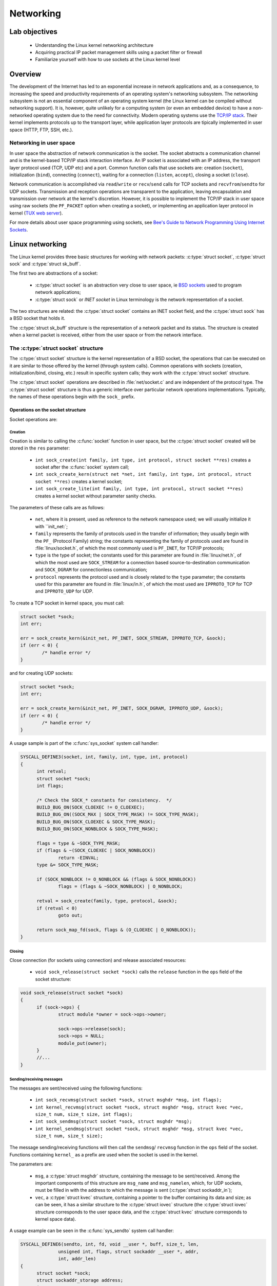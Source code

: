 ============================
Networking
============================

Lab objectives
==============

  * Understanding the Linux kernel networking architecture
  * Acquiring practical IP packet management skills using a packet filter or
    firewall
  * Familiarize yourself with how to use sockets at the Linux kernel level

Overview
========

The development of the Internet has led to an exponential increase in network
applications and, as a consequence, to increasing the speed and productivity
requirements of an operating system's networking subsystem. The networking
subsystem is not an essential component of an operating system kernel (the Linux
kernel can be compiled without networking support). It is, however, quite
unlikely for a computing system (or even an embedded device) to have a
non-networked operating system due to the need for connectivity. Modern operating
systems use the `TCP/IP stack
<https://en.wikipedia.org/wiki/Internet_protocol_suite>`_. Their kernel
implements protocols up to the transport layer, while application layer protocols
are tipically implemented in user space (HTTP, FTP, SSH, etc.).

Networking in user space
------------------------

In user space the abstraction of network communication is the socket. The
socket abstracts a communication channel and is the kernel-based TCP/IP stack
interaction interface. An IP socket is associated with an IP address, the
transport layer protocol used (TCP, UDP etc) and a port. Common function calls
that use sockets are: creation (``socket``), initialization
(``bind``), connecting (``connect``), waiting for a connection
(``listen``, ``accept``), closing a socket (``close``).

Network communication is accomplished via ``read``/``write`` or ``recv``/``send`` calls
for TCP sockets and ``recvfrom``/``sendto`` for UDP sockets. Transmission and
reception operations are transparent to the application, leaving encapsulation
and transmission over network at the kernel's discretion. However, it is
possible to implement the TCP/IP stack in user space using raw sockets (the
``PF_PACKET`` option when creating a socket), or implementing an application
layer protocol in kernel (`TUX web server
<http://en.wikipedia.org/wiki/TUX_web_server>`_).

For more details about user space programming using sockets, see `Bee's Guide to
Network Programming Using Internet
Sockets <http://www.beej.us/guide/bgnet/output/html/multipage/>`_.

Linux networking
================

The Linux kernel provides three basic structures for working with network
packets: :c:type:`struct socket`, :c:type:`struct sock` and :c:type:`struct
sk_buff`.

The first two are abstractions of a socket:

  * :c:type:`struct socket` is an abstraction very close to user space, ie `BSD
    sockets <http://en.wikipedia.org/wiki/Berkeley_sockets>`_ used to program
    network applications;
  * :c:type:`struct sock` or *INET socket* in Linux terminology is the network
    representation of a socket.

The two structures are related: the :c:type:`struct socket` contains an INET
socket field, and the :c:type:`struct sock` has a BSD socket that holds it.

The :c:type:`struct sk_buff` structure is the representation of a network packet
and its status. The structure is created when a kernel packet is received,
either from the user space or from the network interface.

The :c:type:`struct socket` structure
-------------------------------------

The :c:type:`struct socket` structure is the kernel representation of a BSD
socket, the operations that can be executed on it are similar to those offered
by the kernel (through system calls). Common operations with sockets
(creation, initialization/bind, closing, etc.) result in specific system
calls; they work with the :c:type:`struct socket` structure.

The :c:type:`struct socket` operations are described in :file:`net/socket.c` and
are independent of the protocol type. The :c:type:`struct socket` structure is thus
a generic interface over particular network operations implementations.
Typically, the names of these operations begin with the ``sock_`` prefix.

.. _SocketStructOps:

Operations on the socket structure
^^^^^^^^^^^^^^^^^^^^^^^^^^^^^^^^^^

Socket operations are:

Creation
""""""""

Creation is similar to calling the :c:func:`socket` function in user space, but the
:c:type:`struct socket` created will be stored in the ``res`` parameter:

  * ``int sock_create(int family, int type, int protocol, struct socket **res)``
    creates a socket after the :c:func:`socket` system call;
  * ``int sock_create_kern(struct net *net, int family, int type, int protocol,
    struct socket **res)`` creates a kernel socket;
  * ``int sock_create_lite(int family, int type, int protocol, struct socket **res)``
    creates a kernel socket without parameter sanity checks.

The parameters of these calls are as follows:

  * ``net``, where it is present, used as reference to the network namespace used;
    we will usually initialize it with ``init_net:`;
  * ``family`` represents the family of protocols used in the transfer of
    information; they usually begin with the ``PF_`` (Protocol Family) string;
    the constants representing the family of protocols used are found in
    :file:`linux/socket.h`, of which the most commonly used is ``PF_INET``, for
    TCP/IP protocols;
  * ``type`` is the type of socket; the constants used for this parameter are
    found in :file:`linux/net.h`, of which the most used are ``SOCK_STREAM`` for
    a connection based source-to-destination communication and ``SOCK_DGRAM``
    for connectionless communication;
  * ``protocol`` represents the protocol used and is closely related to the
    ``type`` parameter; the constants used for this parameter are found in
    :file:`linux/in.h`, of which the most used are ``IPPROTO_TCP`` for TCP and
    ``IPPROTO_UDP`` for UDP.

To create a TCP socket in kernel space, you must call:

.. code-block:: c

  	struct socket *sock;
  	int err;

  	err = sock_create_kern(&init_net, PF_INET, SOCK_STREAM, IPPROTO_TCP, &sock);
  	if (err < 0) {
  		/* handle error */
  	}

and for creating UDP sockets:

.. code-block:: c

  	struct socket *sock;
  	int err;

  	err = sock_create_kern(&init_net, PF_INET, SOCK_DGRAM, IPPROTO_UDP, &sock);
  	if (err < 0) {
  		/* handle error */
  	}

A usage sample is part of the :c:func:`sys_socket` system call handler:

.. code-block:: c

  SYSCALL_DEFINE3(socket, int, family, int, type, int, protocol)
  {
  	int retval;
  	struct socket *sock;
  	int flags;

  	/* Check the SOCK_* constants for consistency.  */
  	BUILD_BUG_ON(SOCK_CLOEXEC != O_CLOEXEC);
  	BUILD_BUG_ON((SOCK_MAX | SOCK_TYPE_MASK) != SOCK_TYPE_MASK);
  	BUILD_BUG_ON(SOCK_CLOEXEC & SOCK_TYPE_MASK);
  	BUILD_BUG_ON(SOCK_NONBLOCK & SOCK_TYPE_MASK);

  	flags = type & ~SOCK_TYPE_MASK;
  	if (flags & ~(SOCK_CLOEXEC | SOCK_NONBLOCK))
  		return -EINVAL;
  	type &= SOCK_TYPE_MASK;

  	if (SOCK_NONBLOCK != O_NONBLOCK && (flags & SOCK_NONBLOCK))
  		flags = (flags & ~SOCK_NONBLOCK) | O_NONBLOCK;

  	retval = sock_create(family, type, protocol, &sock);
  	if (retval < 0)
  		goto out;

  	return sock_map_fd(sock, flags & (O_CLOEXEC | O_NONBLOCK));
  }

Closing
"""""""

Close connection (for sockets using connection) and release associated
resources:

  * ``void sock_release(struct socket *sock)`` calls the ``release`` function in
    the ``ops`` field of the socket structure:

.. code-block:: c

  void sock_release(struct socket *sock)
  {
  	if (sock->ops) {
  		struct module *owner = sock->ops->owner;

  		sock->ops->release(sock);
  		sock->ops = NULL;
  		module_put(owner);
  	}
  	//...
  }

Sending/receiving messages
""""""""""""""""""""""""""

The messages are sent/received using the following functions:

  * ``int sock_recvmsg(struct socket *sock, struct msghdr *msg, int flags);``
  * ``int kernel_recvmsg(struct socket *sock, struct msghdr *msg, struct kvec *vec, size_t num, size_t size, int flags);``
  * ``int sock_sendmsg(struct socket *sock, struct msghdr *msg);``
  * ``int kernel_sendmsg(struct socket *sock, struct msghdr *msg, struct kvec *vec, size_t num, size_t size);``

The message sending/receiving functions will then call the ``sendmsg``/
``recvmsg`` function in the ``ops`` field of the socket. Functions
containing ``kernel_`` as a prefix are used when the socket is used in the
kernel.

The parameters are:

  * ``msg``, a :c:type:`struct msghdr` structure, containing the message to be
    sent/received. Among the important components of this structure are ``msg_name``
    and ``msg_namelen``, which, for UDP sockets, must be filled in with the address
    to which the message is sent (:c:type:`struct sockaddr_in`);
  * ``vec``, a :c:type:`struct kvec` structure, containing a pointer to the buffer
    containing its data and size; as can be seen, it has a similar structure to the
    :c:type:`struct iovec` structure (the :c:type:`struct iovec` structure
    corresponds to the user space data, and the :c:type:`struct kvec` structure
    corresponds to kernel space data).

A usage example can be seen in the :c:func:`sys_sendto` system call handler:

.. code-block:: c

  SYSCALL_DEFINE6(sendto, int, fd, void __user *, buff, size_t, len,
  		unsigned int, flags, struct sockaddr __user *, addr,
  		int, addr_len)
  {
  	struct socket *sock;
  	struct sockaddr_storage address;
  	int err;
  	struct msghdr msg;
  	struct iovec iov;
  	int fput_needed;

  	err = import_single_range(WRITE, buff, len, &iov, &msg.msg_iter);
  	if (unlikely(err))
  		return err;
  	sock = sockfd_lookup_light(fd, &err, &fput_needed);
  	if (!sock)
  		goto out;

  	msg.msg_name = NULL;
  	msg.msg_control = NULL;
  	msg.msg_controllen = 0;
  	msg.msg_namelen = 0;
  	if (addr) {
  		err = move_addr_to_kernel(addr, addr_len, &address);
  		if (err < 0)
  			goto out_put;
  		msg.msg_name = (struct sockaddr *)&address;
  		msg.msg_namelen = addr_len;
  	}
  	if (sock->file->f_flags & O_NONBLOCK)
  		flags |= MSG_DONTWAIT;
  	msg.msg_flags = flags;
  	err = sock_sendmsg(sock, &msg);

  out_put:
  	fput_light(sock->file, fput_needed);
  out:
  	return err;
  }

The :c:type:`struct socket` fields
^^^^^^^^^^^^^^^^^^^^^^^^^^^^^^^^^^

.. code-block:: c

  /**
   *  struct socket - general BSD socket
   *  @state: socket state (%SS_CONNECTED, etc)
   *  @type: socket type (%SOCK_STREAM, etc)
   *  @flags: socket flags (%SOCK_NOSPACE, etc)
   *  @ops: protocol specific socket operations
   *  @file: File back pointer for gc
   *  @sk: internal networking protocol agnostic socket representation
   *  @wq: wait queue for several uses
   */
  struct socket {
  	socket_state		state;

  	short			type;

  	unsigned long		flags;

  	struct socket_wq __rcu	*wq;

  	struct file		*file;
  	struct sock		*sk;
  	const struct proto_ops	*ops;
  };

The noteworthy fields are:

  * ``ops`` - the structure that stores pointers to protocol-specific functions;
  * ``sk`` - The ``INET socket`` associated with it.

The :c:type:`struct proto_ops` structure
""""""""""""""""""""""""""""""""""""""""

The :c:type:`struct proto_ops` structure contains the implementations of the specific
operations implemented (TCP, UDP, etc.); these functions will be called from
generic functions through :c:type:`struct socket` (:c:func:`sock_release`,
:c:func:`sock_sendmsg`, etc.)

The :c:type:`struct proto_ops` structure therefore contains a number of function
pointers for specific protocol implementations:

.. code-block:: c

  struct proto_ops {
  	int		family;
  	struct module	*owner;
  	int		(*release)   (struct socket *sock);
  	int		(*bind)	     (struct socket *sock,
  				      struct sockaddr *myaddr,
  				      int sockaddr_len);
  	int		(*connect)   (struct socket *sock,
  				      struct sockaddr *vaddr,
  				      int sockaddr_len, int flags);
  	int		(*socketpair)(struct socket *sock1,
  				      struct socket *sock2);
  	int		(*accept)    (struct socket *sock,
  				      struct socket *newsock, int flags);
  	int		(*getname)   (struct socket *sock,
  				      struct sockaddr *addr,
  				      int *sockaddr_len, int peer);
  	//...

The initialization of the ``ops`` field from :c:type:`struct socket` is done in
the :c:func:`__sock_create` function, by calling the :c:func:`create` function,
specific to each protocol; an equivalent call is the implementation of the
:c:func:`__sock_create` function:

.. code-block:: c

  //...
  	err = pf->create(net, sock, protocol, kern);
  	if (err < 0)
  		goto out_module_put;
  //...

This will instantiate the function pointers with calls specific to the protocol
type associated with the socket. The :c:func:`sock_register` and
:c:func:`sock_unregister` calls are used to fill the ``net_families`` vector.

For the rest of the socket operations (other than creating, closing, and
sending/receiving a message as described above in the `Operations on the socket
structure`_ section), the functions sent via pointers in this structure will be
called. For example, for ``bind``, which associates a socket with a socket on
the local machine, we will have the following code sequence:

.. code-block:: c

  #define MY_PORT 60000

  struct sockaddr_in addr = {
  	.sin_family = AF_INET,
  	.sin_port = htons (MY_PORT),
  	.sin_addr = { htonl (INADDR_LOOPBACK) }
  };

  //...
  	err = sock->ops->bind (sock, (struct sockaddr *) &addr, sizeof(addr));
  	if (err < 0) {
  		/* handle error */
  	}
  //...

As you can see, for transmitting the address and port information that
will be associated with the socket, a :c:type:`struct sockaddr_in` is filled.

The :c:type:`struct sock` structure
-----------------------------------

The :c:type:`struct sock` describes an ``INET`` socket. Such a structure is
associated with a user space socket and implicitly with a :c:type:`struct
socket` structure. The structure is used to store information about the status
of a connection. The structure's fields and associated operations usually begin
with the ``sk_`` string. Some fields are listed below:

.. code-block:: c

  struct sock {
  	//...
  	unsigned int		sk_padding : 1,
  				sk_no_check_tx : 1,
  				sk_no_check_rx : 1,
  				sk_userlocks : 4,
  				sk_protocol  : 8,
  				sk_type      : 16;
  	//...
  	struct socket		*sk_socket;
  	//...
  	struct sk_buff		*sk_send_head;
  	//...
  	void			(*sk_state_change)(struct sock *sk);
  	void			(*sk_data_ready)(struct sock *sk);
  	void			(*sk_write_space)(struct sock *sk);
  	void			(*sk_error_report)(struct sock *sk);
  	int			(*sk_backlog_rcv)(struct sock *sk,
  						  struct sk_buff *skb);
  	void                    (*sk_destruct)(struct sock *sk);
  };

\

  * ``sk_protocol`` is the type of protocol used by the socket;
  * ``sk_type`` is the socket type (``SOCK_STREAM``, ``SOCK_DGRAM``, etc.);
  * ``sk_socket`` is the BSD socket that holds it;
  * ``sk_send_head`` is the list of :c:type:`struct sk_buff` structures for
    transmission;
  * the function pointers at the end are callbacks for different situations.

Initializing the :c:type:`struct sock` and attaching it to a BSD socket is done
using the callback created from ``net_families`` (called
:c:func:`__sock_create`). Here's how to initialize the :c:type:`struct sock`
structure for the IP protocol, in the :c:func:`inet_create` function:

.. code-block:: c

  /*
   *	Create an inet socket.
   */

  static int inet_create(struct net *net, struct socket *sock, int protocol,
  		       int kern)
  {

  	struct sock *sk;

  	//...
  	err = -ENOBUFS;
  	sk = sk_alloc(net, PF_INET, GFP_KERNEL, answer_prot, kern);
  	if (!sk)
  		goto out;

  	err = 0;
  	if (INET_PROTOSW_REUSE & answer_flags)
  		sk->sk_reuse = SK_CAN_REUSE;


  	//...
  	sock_init_data(sock, sk);

  	sk->sk_destruct	   = inet_sock_destruct;
  	sk->sk_protocol	   = protocol;
  	sk->sk_backlog_rcv = sk->sk_prot->backlog_rcv;
  	//...
  }

.. _StructSKBuff:

The :c:type:`struct sk_buff` structure
--------------------------------------

The :c:type:`struct sk_buff` (socket buffer) describes a network packet. The
structure fields contain information about both the header and packet contents,
the protocols used, the network device used, and pointers to the other
:c:type:`struct sk_buff`. A summary description of the content of the structure
is presented below:

.. code-block:: c

  struct sk_buff {
  	union {
  		struct {
  			/* These two members must be first. */
  			struct sk_buff		*next;
  			struct sk_buff		*prev;

  			union {
  				struct net_device	*dev;
  				/* Some protocols might use this space to store information,
  				 * while device pointer would be NULL.
  				 * UDP receive path is one user.
  				 */
  				unsigned long		dev_scratch;
  			};
  		};

  		struct rb_node	rbnode; /* used in netem & tcp stack */
  	};
  	struct sock		*sk;

          union {
    		ktime_t		tstamp;
  		u64		skb_mstamp;
  	};

  	/*
  	 * This is the control buffer. It is free to use for every
  	 * layer. Please put your private variables there. If you
  	 * want to keep them across layers you have to do a skb_clone()
  	 * first. This is owned by whoever has the skb queued ATM.
  	 */
  	char			cb[48] __aligned(8);

  	unsigned long		_skb_refdst;
  	void			(*destructor)(struct sk_buff *skb);
          union {
           	struct {
    			unsigned long	_skb_refdst;
  			void		(*destructor)(struct sk_buff *skb);
  		};
  		struct list_head	tcp_tsorted_anchor;
  	};
  	/* ... */

  	unsigned int		len,
  				data_len;
  	__u16			mac_len,
  				hdr_len;

           /* ... */

  	__be16			protocol;
  	__u16			transport_header;
  	__u16			network_header;
  	__u16			mac_header;

  	/* private: */
  	__u32			headers_end[0];
  	/* public: */

  	/* These elements must be at the end, see alloc_skb() for details.  */
  	sk_buff_data_t		tail;
  	sk_buff_data_t		end;
  	unsigned char		*head,
  				*data;
  	unsigned int		truesize;
  	refcount_t		users;
  };

where:

  * ``next`` and ``prev`` are pointers to the next, and previous element in the
    buffer list;
  * ``dev`` is the device which sends or receives the buffer;
  * ``sk`` is the socket associated with the buffer;
  * ``destructor`` is the callback that deallocates the buffer;
  * ``transport_header``, ``network_header``, and ``mac_header`` are offsets
    between the beginning of the packet and the beginning of the various headers
    in the packets. They are internally maintained by the various processing
    layers through which the packet passes. To get pointers to the headers, use
    one of the following functions: :c:func:`tcp_hdr`, :c:func:`udp_hdr`,
    :c:func:`ip_hdr`, etc. In principle, each protocol provides a function to
    get a reference to the header of that protocol within a received packet.
    Keep in mind that the ``network_header`` field is not set until the packet
    reaches the network layer and the ``transport_header`` field is not set
    until the packet reaches the transport layer.

The structure of an `IP header <https://en.wikipedia.org/wiki/IPv4#Header>`_
(:c:type:`struct iphdr`) has the following fields:

.. code-block:: c

  struct iphdr {
  #if defined(__LITTLE_ENDIAN_BITFIELD)
  	__u8	ihl:4,
  		version:4;
  #elif defined (__BIG_ENDIAN_BITFIELD)
  	__u8	version:4,
    		ihl:4;
  #else
  #error	"Please fix <asm/byteorder.h>"
  #endif
  	__u8	tos;
  	__be16	tot_len;
  	__be16	id;
  	__be16	frag_off;
  	__u8	ttl;
  	__u8	protocol;
  	__sum16	check;
  	__be32	saddr;
  	__be32	daddr;
  	/*The options start here. */
  };

where:

  * ``protocol`` is the transport layer protocol used;
  * ``saddr`` is the source IP address;
  * ``daddr`` is the destination IP address.

The structure of a `TCP header
<https://en.wikipedia.org/wiki/Transmission_Control_Protocol#TCP_segment_structure>`_
(:c:type:`struct tcphdr`) has the following fields:

.. code-block:: c

  struct tcphdr {
  	__be16	source;
  	__be16	dest;
  	__be32	seq;
  	__be32	ack_seq;
  #if defined(__LITTLE_ENDIAN_BITFIELD)
  	__u16	res1:4,
  		doff:4,
  		fin:1,
  		syn:1,
  		rst:1,
  		psh:1,
  		ack:1,
  		urg:1,
  		ece:1,
  		cwr:1;
  #elif defined(__BIG_ENDIAN_BITFIELD)
  	__u16	doff:4,
  		res1:4,
  		cwr:1,
  		ece:1,
  		urg:1,
  		ack:1,
  		psh:1,
  		rst:1,
  		syn:1,
  		fin:1;
  #else
  #error	"Adjust your <asm/byteorder.h> defines"
  #endif
  	__be16	window;
  	__sum16	check;
  	__be16	urg_ptr;
  };

where:

  * ``source`` is the source port;
  * ``dest`` is the destination port;
  * ``syn``, ``ack``, ``fin`` are the TCP flags used; for a more detailed view,
    see this `diagram
    <http://www.eventhelix.com/Realtimemantra/Networking/Tcp.pdf>`_.

The structure of a `UDP header
<https://en.wikipedia.org/wiki/User_Datagram_Protocol#Packet_structure>`_
(:c:type:`struct udphdr`) has the following fields:

.. code-block:: c

  struct udphdr {
  	__be16	source;
  	__be16	dest;
  	__be16	len;
  	__sum16	check;
  };

where:

  * ``source`` is the source port;
  * ``dest`` is the destination port.

An example of accessing the information present in the headers of a network
packet is as follows:

.. code-block:: c

  	struct sk_buff *skb;

  	struct iphdr *iph = ip_hdr(skb);                 /* IP header */
  	/* iph->saddr  - source IP address */
  	/* iph->daddr  - destination IP address */
  	if (iph->protocol == IPPROTO_TCP) {              /* TCP protocol */
  		struct tcphdr *tcph = tcp_hdr(skb);      /* TCP header */
  		/* tcph->source  - source TCP port */
  		/* tcph->dest    - destination TCP port */
  	} else if (iph->protocol == IPPROTO_UDP) {       /* UDP protocol */
  		struct udphdr *udph = udp_hdr(skb);      /* UDP header */
  		/* udph->source  - source UDP port */
  		/* udph->dest    - destination UDP port */
  	}

.. _Conversions:

Conversions
===========

In different systems, there are several ways of ordering bytes in a word
(`Endianness <http://en.wikipedia.org/wiki/Endianness>`_), including: `Big
Endian <http://en.wikipedia.org/wiki/Endianness#Big-endian>`_ (the most
significant byte first) and `Little
Endian <http://en.wikipedia.org/wiki/Endianness#Little-endian>`_ (the least
significant byte first). Since a network interconnects systems with different
platforms, the Internet has imposed a standard sequence for the storage of
numerical data, called `network byte-order
<http://en.wikipedia.org/wiki/Endianness#Endianness_in_networking>`_. In
contrast, the byte sequence for the representation of numerical data on the host
computer is called host byte-order. Data received/sent from/to the network is in
the network byte-order format and should be converted between this format and
the host byte-order.

For converting we use the following macros:

  * ``u16 htons(u16 x)`` converts a 16 bit integer from host byte-order to
    network byte-order (host to network short);
  * ``u32 htonl(u32 x)`` converts a 32 bit integer from host byte-order to
    network byte-order (host to network long);
  * ``u16 ntohs(u16 x)`` converts a 16 bit integer from network byte-order to
    host byte-order (network to host short);
  * ``u32 ntohl(u32 x)`` converts a 32 bit integer from network byte-order to
    host byte-order (network to host long).

.. _netfilter:

netfilter
=========

Netfilter is the name of the kernel interface for capturing network packets for
modifying/analyzing them (for filtering, NAT, etc.). `The netfilter
<http://www.netfilter.org/>`_ interface is used in user space by `iptables
<http://www.frozentux.net/documents/iptables-tutorial/>`_.

In the Linux kernel, packet capture using netfilter is done by attaching hooks.
Hooks can be specified in different locations in the path followed by a kernel
network packet, as needed. An organization chart with the route followed by a
package and the possible areas for a hook can be found here.

The header included when using netfilter is :file:`linux/netfilter.h`.

A hook is defined through the :c:type:`struct nf_hook_ops` structure:

.. code-block:: c

  struct nf_hook_ops {
  	/* User fills in from here down. */
  	nf_hookfn               *hook;
  	struct net_device       *dev;
  	void                    *priv;
  	u_int8_t                pf;
  	unsigned int            hooknum;
  	/* Hooks are ordered in ascending priority. */
  	int                     priority;
  };

where:

  * ``pf`` is the package type (``PF_INET``, etc.);
  * ``priority`` is the priority; priorities are defined in
     :file:`uapi/linux/netfilter_ipv4.h` as follows:

.. code-block:: c

  enum nf_ip_hook_priorities {
  	NF_IP_PRI_FIRST = INT_MIN,
  	NF_IP_PRI_CONNTRACK_DEFRAG = -400,
  	NF_IP_PRI_RAW = -300,
  	NF_IP_PRI_SELINUX_FIRST = -225,
  	NF_IP_PRI_CONNTRACK = -200,
  	NF_IP_PRI_MANGLE = -150,
  	NF_IP_PRI_NAT_DST = -100,
  	NF_IP_PRI_FILTER = 0,
  	NF_IP_PRI_SECURITY = 50,
  	NF_IP_PRI_NAT_SRC = 100,
  	NF_IP_PRI_SELINUX_LAST = 225,
  	NF_IP_PRI_CONNTRACK_HELPER = 300,
  	NF_IP_PRI_CONNTRACK_CONFIRM = INT_MAX,
  	NF_IP_PRI_LAST = INT_MAX,
  };

\


  * ``net_device`` is the device (network interface) on which the capture is
    intended;


  * ``hooknum`` is the type of hook used. When a packet is captured, the
    processing mode is defined by the ``hooknum`` and ``hook`` fields. For IP,
    hook types are defined in :file:`linux/netfilter.h`:

.. code-block:: c

  enum nf_inet_hooks {
  	NF_INET_PRE_ROUTING,
  	NF_INET_LOCAL_IN,
  	NF_INET_FORWARD,
  	NF_INET_LOCAL_OUT,
  	NF_INET_POST_ROUTING,
  	NF_INET_NUMHOOKS
  };

\

  * ``hook`` is the handler called when capturing a network packet (packet sent
    as a :c:type:`struct sk_buff` structure). The ``private`` field is private information
    handed to the handler. The capture handler prototype is defined by the
    :c:type:`struct nf_hookfn` type:

.. code-block:: c

  struct nf_hook_state {
  	unsigned int hook;
  	u_int8_t pf;
  	struct net_device *in;
  	struct net_device *out;
  	struct sock *sk;
  	struct net *net;
  	int (*okfn)(struct net *, struct sock *, struct sk_buff *);
  };

  typedef unsigned int nf_hookfn(void *priv,
  			       struct sk_buff *skb,
  			       const struct nf_hook_state *state);

For the :c:func:`nf_hookfn` capture function, the ``priv`` field is the private
information with which the :c:type:`struct nf_hook_ops` was initialized. ``skb``
is the pointer to the captured network packet. Based on ``skb`` information,
packet filtering decisions are made. The function's ``state`` parameter is the
status information related to the packet capture, including the input interface,
the output interface, the priority, the hook number. Priority and hook number
are useful for allowing the same function to be called by several hooks.

A capture handler can return one of the constants ``NF_*``:

.. code-block:: c

  /* Responses from hook functions. */
  #define NF_DROP 0
  #define NF_ACCEPT 1
  #define NF_STOLEN 2
  #define NF_QUEUE 3
  #define NF_REPEAT 4
  #define NF_STOP 5
  #define NF_MAX_VERDICT NF_STOP

``NF_DROP`` is used to filter (ignore) a packet, and ``NF_ACCEPT`` is used to
accept a packet and forward it.

Registering/unregistering a hook is done using the functions defined in
:file:`linux/netfilter.h`:

.. code-block:: c

  /* Function to register/unregister hook points. */
  int nf_register_net_hook(struct net *net, const struct nf_hook_ops *ops);
  void nf_unregister_net_hook(struct net *net, const struct nf_hook_ops *ops);
  int nf_register_net_hooks(struct net *net, const struct nf_hook_ops *reg,
  			  unsigned int n);
  void nf_unregister_net_hooks(struct net *net, const struct nf_hook_ops *reg,
  			     unsigned int n);


.. attention::

  There are some restrictions related to the use of header extraction functions
  from a :c:type:`struct sk_buff` structure set as a parameter in a netfilter
  hook. While the IP header can be obtained each time using :c:func:`ip_hdr`,
  the TCP and UDP headers can be obtained with :c:func:`tcp_hdr` and
  :c:func:`udp_hdr` only for packages that come from inside the system rather
  than the ones that are received from outside the system. In the latter case,
  you must manually calculate the header offset in the package:

  .. code-block:: c

    // For TCP packets (iph->protocol == IPPROTO_TCP)
    tcph = (struct tcphdr*)((__u32*)iph + iph->ihl);
    // For UDP packets (iph->protocol == IPPROTO_UDP)
    udph = (struct udphdr*)((__u32*)iph + iph->ihl);

  This code works in all filtering situations, so it's recommended to use it
  instead of header access functions.

A usage example for a netfilter hook is shown below:

.. code-block:: c

  #include <linux/netfilter.h>
  #include <linux/netfilter_ipv4.h>
  #include <linux/net.h>
  #include <linux/in.h>
  #include <linux/skbuff.h>
  #include <linux/ip.h>
  #include <linux/tcp.h>

  static unsigned int my_nf_hookfn(void *priv,
  		struct sk_buff *skb,
  		const struct nf_hook_state *state)
  {
  	/* process packet */
  	//...

  	return NF_ACCEPT;
  }

  static struct nf_hook_ops my_nfho = {
  	.hook        = my_nf_hookfn,
  	.hooknum     = NF_INET_LOCAL_OUT,
  	.pf          = PF_INET,
  	.priority    = NF_IP_PRI_FIRST
  };

  int __init my_hook_init(void)
  {
  	return nf_register_net_hook(&init_net, &my_nfho);
  }

  void __exit my_hook_exit(void)
  {
  	nf_unregister_net_hook(&init_net, &my_nfho);
  }

  module_init(my_hook_init);
  module_exit(my_hook_exit);

netcat
======

When developing applications that include networking code, one of the most
used tools is netcat. Also nicknamed "Swiss-army knife for TCP / IP". It allows:

  * Initiating TCP connections;
  * Waiting for a TCP connection;
  * Sending and receiving UDP packets;
  * Displaying traffic in hexdump format;
  * Run a program after establishing a connection (eg, a shell);
  * Set special options in sent packages.

Initiating TCP connections:

.. code-block:: console

  nc hostname port

Listening to a TCP port:

.. code-block:: console

  nc -l -p port

Sending and receiving UDP packets is done adding the ``-u`` command line option.

.. note::

  The command is :command:`nc`; often :command:`netcat` is an alias for this
  command. There are other implementations of the netcat command, some of which
  have slightly different parameters than the classic implementation. Run
  :command:`man nc` or :command:`nc -h` to check how to use it.

For more information on netcat, check the following `tutorial
<https://www.win.tue.nl/~aeb/linux/hh/netcat_tutorial.pdf>`_.

Further reading
===============

#. Understanding Linux Network Internals
#. `Linux IP networking`_
#. `The TUX Web Server`_
#. `Beej's Guide to Network Programming Using Internet Sockets`_
#. `Kernel Korner - Network Programming in the Kernel`_
#. `Hacking the Linux Kernel Network Stack`_
#. `The netfilter.org project`_
#. `A Deep Dive Into Iptables and Netfilter Architecture`_
#. `Linux Foundation Networking Page`_

.. _Linux IP networking: http://www.cs.unh.edu/cnrg/gherrin/
.. _The TUX Web Server: http://www.stllinux.org/meeting_notes/2001/0719/myTUX/
.. _Beej's Guide to Network Programming Using Internet Sockets: http://beej.us/net2/bgnet.html
.. _Kernel Korner - Network Programming in the Kernel: http://www.linuxjournal.com/article/7660
.. _Hacking the Linux Kernel Network Stack: http://phrack.org/issues/61/13.html
.. _The netfilter.org project: http://www.netfilter.org/
.. _A Deep Dive Into Iptables and Netfilter Architecture: https://www.digitalocean.com/community/tutorials/a-deep-dive-into-iptables-and-netfilter-architecture
.. _Linux Foundation Networking Page: http://www.linuxfoundation.org/en/Net:Main_Page

Exercises
=========

.. important::

   .. include:: exercises-summary.hrst

   .. |LAB_NAME| replace:: networking

.. important::

  You need to make sure that the ``netfilter`` support is active in kernel. It
  is enabled via ``CONFIG_NETFILTER``. To activate it, run :command:`make menuconfig` in
  the :file:`linux` directory and check the ``Network packet filtering framework
  (Netfilter)`` option in ``Networking support -> Networking options``. If it
  was not enabled, enable it (as builtin, not external mode - it must be
  marked with ``*``).


1. Displaying packets in kernel space
-------------------------------------

Write a kernel module that displays the source address and port for TCP packets
that initiate an outbound connection. Start from the code in
:file:`1-2-netfilter` and fill in the areas marked with ``TODO 1``, taking into
account the comments below.

You will need to register a netfilter hook of type ``NF_INET_LOCAL_OUT`` as explained
in the `netfilter`_ section.

`The struct sk_buff structure`_ lets you access the packet headers using
specific functions. The :c:func:`ip_hdr` function returns the IP header as a
pointer to a :c:type:`struct iphdr` structure. The :c:func:`tcp_hdr` function
returns the TCP header as a pointer to a :c:type:`struct tcphdr` structure.

The `diagram`_ explains how to make a TCP connection. The connection initiation
packet has the ``SYN`` flag set in the TCP header and the ``ACK`` flag cleared.

.. note::

  To display the source IP address, use the ``%pI4`` format of the printk
  function. Details can be found in the `kernel documentation
  <https://www.kernel.org/doc/Documentation/printk-formats.txt>`_ (``IPv4
  addresses`` section). The following is an example code snippet that uses
  ``%pI4``:

  .. code-block: c

    printk("IP address is %pI4\n", &iph->saddr);

  When using the ``%pI4`` format, the argument to printk is a pointer. Hence the
  construction ``&iph->saddr`` (with operator & - ampersand) instead of
  ``iph->saddr``.

The source TCP port is, in the TCP header, in the `network byte-order`_ format.
Read through the :ref:`Conversions` section. Use :c:func:`ntohs` to convert.

For testing, use the :file:`1-2-netfilter/user/test-1.sh` file. The test creates
a connection to the localhost, a connection that will be intercepted and
displayed by the kernel module. The script is copied on the virtual machine by
the :command:`make copy` command only if it is marked as executable. The script
uses the statically compiled :command:`netcat` tool stored in
:file:`skels/networking/netcat`; this program must have execution
permissions.

After running the checker the output should be similar to the one bellow:

.. code-block:: c

  # ./test-1.sh
  [  229.783512] TCP connection initiated from 127.0.0.1:44716
  Should show up in filter.
  Check dmesg output.

2. Filtering by destination address
-----------------------------------

Extend the module from exercise 1 so that you can specify a destination address
by means of a ``MY_IOCTL_FILTER_ADDRESS`` ioctl call. You'll only show packages
containing the specified destination address. To solve this task, fill in the
areas marked with ``TODO 2`` and follow the specifications below.

To implement the ioctl routine, you must fill out the ``my_ioctl`` function.
Review the section in :ref:`ioctl`. The address sent from user space is in
`network byte-order`_, so there will be **NO need** for conversion.

.. note::

  The IP address sent via ``ioctl`` is sent by address, not by value. The
  address must be stored in the ``ioctl_set_addr`` variable. For copying use
  :c:func:`copy_from_user`.

To compare the addresses, fill out the ``test_daddr`` function. Addresses in
network byte-order will be used without having to convert addresses (if they
are equal from left to right they will be equal if reversed too).

The ``test_daddr`` function must be called from the netfilter hook to display
the connection initialization packets for which the destination address is the
one sent through the ioctl routine. Connection initiation packets have the
``SYN`` flag enabled and the ``ACK`` flag disabled in the TCP header. You have
to check two things:

  * the TCP flags;
  * the destination address of the packet (using ``test_addr``).

For testing, use the :file:`1-2-netfilter/user/test-2.sh` script. This script
needs to compile the :file:`1-2-netfilter/user/test.c` file in the test
executable. Compilation is done automatically on the physical system when
running the :command:`make build` command. The test script is copied to the
virtual machine only if it is marked as executable. The script uses the
statically compiled :command:`netcat` tool in :file:`skels/networking/netcat`;
this executable must have execution permissions.

After running the checker the output should be similar to the one bellow:

.. code-block:: console

  # ./test-2.sh
  [  797.673535] TCP connection initiated from 127.0.0.1:44721
  Should show up in filter.
  Should NOT show up in filter.
  Check dmesg output.

The test ask for packet filtering first for the ``127.0.0.1`` IP address and
then for the ``127.0.0.2`` IP address. The first connection initiation packet
(to ``127.0.0.1``) is intercepted and displayed by the filter, while the second
(to ``127.0.0.2``) is not intercepted.

3. Listening on a TCP socket
----------------------------

Write a kernel module that creates a TCP socket that listens to connections on
port ``60000`` on the loopback interface (in ``init_module``). Start from the
code in :file:`3-4-tcp-sock` fill in the areas marked with ``TODO 1`` taking
into account the observations below.

Read the `Operations on the socket structure`_ and `The struct proto_ops
structure`_ sections.

The ``sock`` socket is a ``server socket`` and must be put in the listening
state. That is, the ``bind`` and ``listen`` operations must be applied to the
socket. For the ``bind`` and ``listen`` equivalent, in kernel space you will
need to call ``sock->ops->...;`` examples of such functions you can call are
``sock->ops->bind``, ``sock->ops->listen`` etc.

.. note::

  For example, call ``sock->ops->bind``, or ``sock->ops->listen`` functions, see
  how they are called in the :c:func:`sys_bind` and :c:func:`sys_listen` system
  call handlers.

.. note::

  For the second argument of the ``listen`` (backlog) call, use the
  ``LISTEN_BACKLOG``.

Remember to release the socket in the module's exit function and in the area
marked with error labels; use :c:func:`sock_release`.

For testing, run the :command:`3-4-tcp_sock/test-3.sh` script. The script is
copied on the virtual machine by :command:`make copy` only if it is marked as
executable.

After running the test, a TCP socket will be displayed by listening to
connections on port ``60000``.

4. Accepting connections in kernel space
----------------------------------------

Expand the module from the previous exercise to allow an external connection (no
need to send any message, only accept new connections). Fill in the areas marked
with ``TODO 2``.

Read the `Operations on the socket structure`_ and `The struct proto_ops
structure`_ sections.

For the kernel space ``accept`` equivalent, see the system call handler for
:c:func:`sys_accept4`. Follow the :c:func:`lnet_sock_accept` implementation, and
how the ``sock->ops->accept`` call is used. Use ``0`` as the value for the
second to last argument (``flags``), and ``false`` for the last argument
(``kern``).

.. note::

  The new socket (``new_sock``) must be created with the
  :c:func:`sock_create_lite` function and then its operations must be configured
  using

  .. code-block:: console

    newsock->ops = sock->ops;

Print the address and port of the destination socket. To find the peer name of a
socket (its address), refer to the :c:func:`sys_getpeername` system call handler.

.. note::

  The first argument for the ``sock->ops->getname`` function will be the
  connection socket, ie ``new_sock``, the one initialized with by the ``accept``
  call.

  The last argument of the ``sock->ops->getname`` function will be ``1``,
  meaning that we want to know about the endpoint or the peer (*remote end* or
  *peer*).

  Display the peer address (indicated by the ``raddr`` variable) using the
  ``print_sock_address`` macro defined in the file.

Release the newly created socket (after accepting the connection) in the module
exit function and after the error label. After adding the ``accept`` code to the
module initialization function, the :command:`insmod` operation will lock until
a connection is established. You can unlock using :command:`netcat` on that
port. Consequently, the test script from the previous exercise will not work.

For testing, run the :file:`3-4-tcp_sock/test-4.sh` script. The script is copied on
the virtual machine by :command:`make copy` only if it is marked as executable.

Nothing special will be displayed (in the kernel buffer). The success of the
test will be defined by the connection establishment. Then use ``Ctrl+c`` to
stop the test script, and then you can remove the kernel module.

5. UDP socket sender
--------------------

Write a kernel module that creates a UDP socket and sends the message from the
``MY_TEST_MESSAGE`` macro on the socket to the loopback address on port
``60001``.

Start from the code in :file:`5-udp-sock`.

Read the `Operations on the socket structure`_ and `The struct proto_ops
structure`_ sections.

To see how to send messages in the kernel space, see the :c:func:`sys_send`
system call handler or `Sending/receiving messages`_.

.. hint::

  The ``msg_name`` field of the :c:type:`struct msghdr` structure must be
  initialized to the destination address (pointer to :c:type:`struct sockaddr`)
  and the ``msg_namelen`` field to the address size.

  Initialize the ``msg_flags`` field of the :c:type:`struct msghdr` structure
  to ``0``.

  Initialize the ``msg_control`` and ``msg_controllen`` fields of the
  :c:type:`struct msghdr` structure to ``NULL`` and ``0`` respectively.

For sending the message use :c:func:`kernel_sendmsg`.

The message transmission parameters are retrieved from the kernel space. Cast
the :c:type:`struct iovec` structure pointer to a :c:type:`struct kvec` pointer
in the :c:func:`kernel_sendmsg call`.

.. hint::

  The last two parameters of :c:func:`kernel_sendmsg` are ``1`` (number of I/O
  vectors) and ``len`` (message size).

For testing, use the :file:`test-5.sh` file. The script is copied on the virtual
machine by the :command:`make copy` command only if it is marked as executable.
The script uses the statically compiled ``netcat`` tool stored in
:file:`skels/networking/netcat`; this executable must have execution
permissions.

For a correct implementation, running the :file:`test-5.sh` script will cause
the ``kernelsocket`` message to be displayed like in the output below:

.. code-block:: console

  /root # ./test-5.sh
  + pid=1059
  + sleep 1
  + nc -l -u -p 60001
  + insmod udp_sock.ko
  kernelsocket
  + rmmod udp_sock
  + kill 1059

